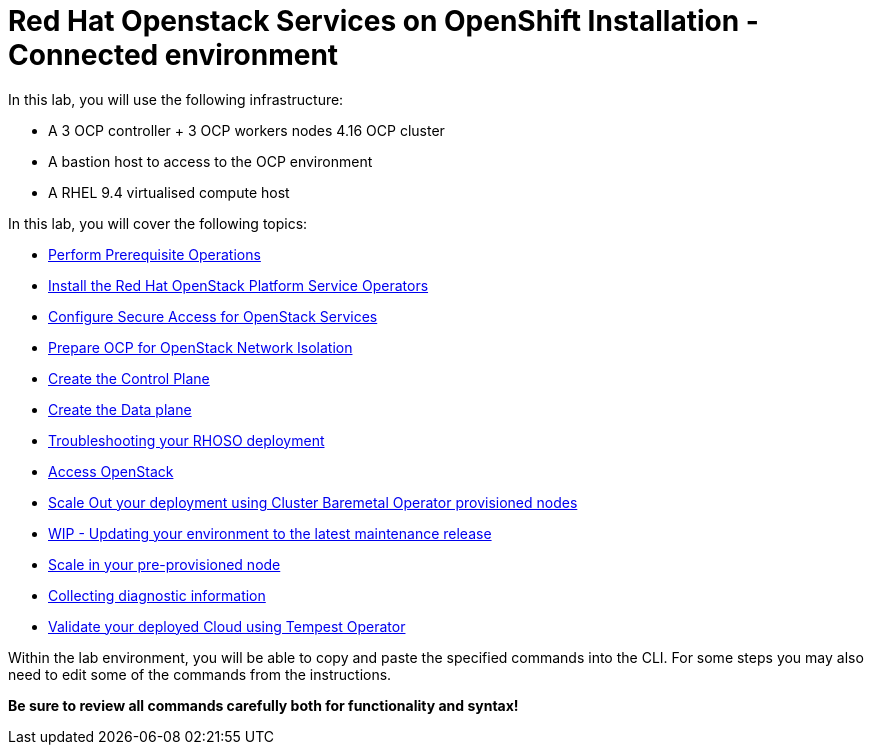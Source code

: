 = Red Hat Openstack Services on OpenShift Installation - Connected environment

In this lab, you will use the following infrastructure:

* A 3 OCP controller + 3 OCP workers nodes 4.16 OCP cluster
* A bastion host to access to the OCP environment
* A RHEL 9.4 virtualised compute host

In this lab, you will cover the following topics:

* xref:prereqs.adoc[Perform Prerequisite Operations]
* xref:install-operators.adoc[Install the Red Hat OpenStack Platform Service Operators]
* xref:secure.adoc[Configure Secure Access for OpenStack Services]
* xref:network-isolation.adoc[Prepare OCP for OpenStack Network Isolation]
* xref:create-cp.adoc[Create the Control Plane]
* xref:create-dp.adoc[Create the Data plane]
* xref:troubleshooting.adoc[Troubleshooting your RHOSO deployment]
* xref:access.adoc[Access OpenStack]
* xref:scale-out.adoc[Scale Out your deployment using Cluster Baremetal Operator provisioned nodes]
* xref:update-rhoso.adoc [WIP - Updating your environment to the latest maintenance release]
* xref:scale-in.adoc[Scale in your pre-provisioned node]
* xref:collecting-diagnostic-information.adoc[Collecting diagnostic information]
* xref:validate.adoc[Validate your deployed Cloud using Tempest Operator]

Within the lab environment, you will be able to copy and paste the specified commands into the CLI.
For some steps you may also need to edit some of the commands from the  instructions.

*Be sure to review all commands carefully both for functionality and syntax!*